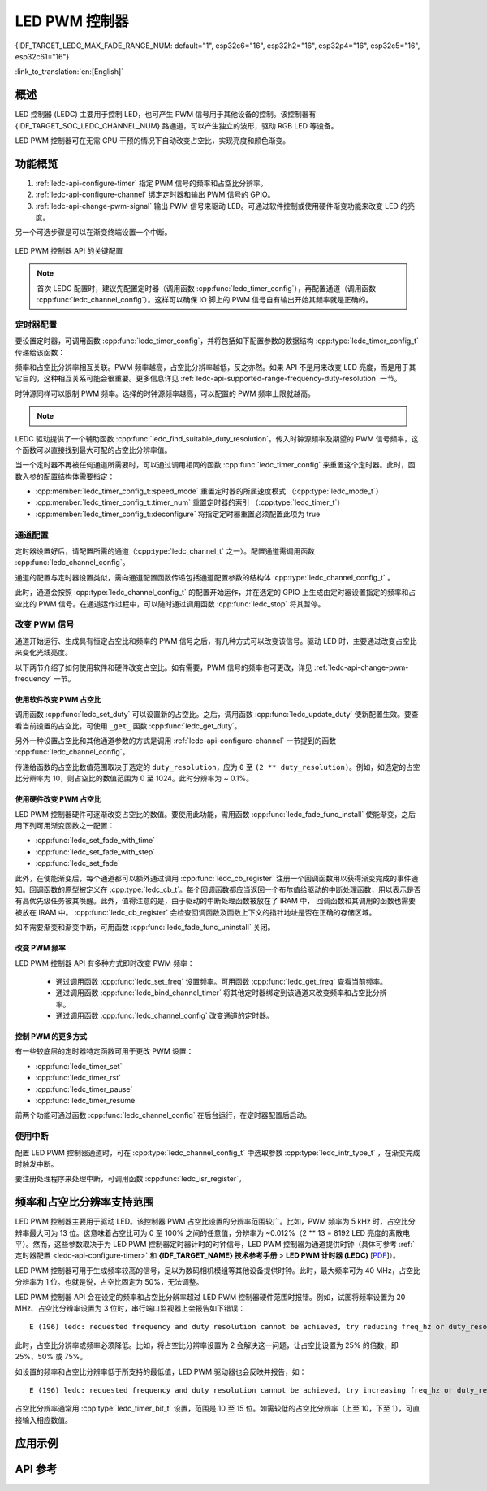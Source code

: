 LED PWM 控制器
==============

{IDF_TARGET_LEDC_MAX_FADE_RANGE_NUM: default="1", esp32c6="16", esp32h2="16", esp32p4="16", esp32c5="16", esp32c61="16"}

:link_to_translation:`en:[English]`

概述
------------

LED 控制器 (LEDC) 主要用于控制 LED，也可产生 PWM 信号用于其他设备的控制。该控制器有 {IDF_TARGET_SOC_LEDC_CHANNEL_NUM} 路通道，可以产生独立的波形，驱动 RGB LED 等设备。

.. only:: esp32

    LEDC 通道共有两组，分别为 8 路高速通道和 8 路低速通道。高速通道模式在硬件中实现，可以自动且无干扰地改变 PWM 占空比。低速通道模式下，PWM 占空比需要由软件中的驱动器改变。每组通道都可以使用不同的时钟源。

LED PWM 控制器可在无需 CPU 干预的情况下自动改变占空比，实现亮度和颜色渐变。


功能概览
----------------------

.. only:: esp32

    设置 LEDC 通道在 :ref:`高速模式或低速模式 <ledc-api-high_low_speed_mode>` 下运行，需要进行如下配置：


.. only:: not esp32

    设置 LEDC 通道分三步完成。注意，与 ESP32 不同，{IDF_TARGET_NAME} 仅支持设置通道为低速模式。

1. :ref:`ledc-api-configure-timer` 指定 PWM 信号的频率和占空比分辨率。
2. :ref:`ledc-api-configure-channel` 绑定定时器和输出 PWM 信号的 GPIO。
3. :ref:`ledc-api-change-pwm-signal` 输出 PWM 信号来驱动 LED。可通过软件控制或使用硬件渐变功能来改变 LED 的亮度。

另一个可选步骤是可以在渐变终端设置一个中断。

.. figure:: ../../../_static/ledc-api-settings.jpg
    :align: center
    :alt: Key Settings of LED PWM Controller's API
    :figclass: align-center

    LED PWM 控制器 API 的关键配置

.. note::

    首次 LEDC 配置时，建议先配置定时器（调用函数 :cpp:func:`ledc_timer_config`），再配置通道（调用函数 :cpp:func:`ledc_channel_config`）。这样可以确保 IO 脚上的 PWM 信号自有输出开始其频率就是正确的。


.. _ledc-api-configure-timer:

定时器配置
^^^^^^^^^^^^^^^

要设置定时器，可调用函数 :cpp:func:`ledc_timer_config`，并将包括如下配置参数的数据结构 :cpp:type:`ledc_timer_config_t` 传递给该函数：

.. list::

    :esp32:     - 速度模式 :cpp:type:`ledc_mode_t`
    :not esp32: - 速度模式（值必须为 ``LEDC_LOW_SPEED_MODE``）
    - 定时器索引 :cpp:type:`ledc_timer_t`
    - PWM 信号频率（Hz）
    - PWM 占空比分辨率
    - 时钟源 :cpp:type:`ledc_clk_cfg_t`

频率和占空比分辨率相互关联。PWM 频率越高，占空比分辨率越低，反之亦然。如果 API 不是用来改变 LED 亮度，而是用于其它目的，这种相互关系可能会很重要。更多信息详见 :ref:`ledc-api-supported-range-frequency-duty-resolution` 一节。

时钟源同样可以限制 PWM 频率。选择的时钟源频率越高，可以配置的 PWM 频率上限就越高。

.. only:: esp32

    .. list-table:: {IDF_TARGET_NAME} LEDC 时钟源特性
       :widths: 5 5 8 20
       :header-rows: 1

       * - 时钟名称
         - 时钟频率
         - 速度模式
         - 时钟功能
       * - APB_CLK
         - 80 MHz
         - 高速 / 低速
         - /
       * - REF_TICK
         - 1 MHz
         - 高速 / 低速
         - 支持动态调频 (DFS) 功能
       * - RC_FAST_CLK
         - ~ 8 MHz
         - 低速
         - 支持动态调频 (DFS) 功能，支持 Light-sleep 模式

.. only:: esp32s2

    .. list-table:: {IDF_TARGET_NAME} LEDC 时钟源特性
       :widths: 10 10 30
       :header-rows: 1

       * - 时钟名称
         - 时钟频率
         - 时钟功能
       * - APB_CLK
         - 80 MHz
         - /
       * - REF_TICK
         - 1 MHz
         - 支持动态调频 (DFS) 功能
       * - RC_FAST_CLK
         - ~ 8 MHz
         - 支持动态调频 (DFS) 功能，支持 Light-sleep 模式
       * - XTAL_CLK
         - 40 MHz
         - 支持动态调频 (DFS) 功能

.. only:: esp32s3 or esp32c3

    .. list-table:: {IDF_TARGET_NAME} LEDC 时钟源特性
       :widths: 10 10 30
       :header-rows: 1

       * - 时钟名称
         - 时钟频率
         - 时钟功能
       * - APB_CLK
         - 80 MHz
         - /
       * - RC_FAST_CLK
         - ~ 20 MHz
         - 支持动态调频 (DFS) 功能，支持 Light-sleep 模式
       * - XTAL_CLK
         - 40 MHz
         - 支持动态调频 (DFS) 功能

.. only:: esp32c2

    .. list-table:: {IDF_TARGET_NAME} LEDC 时钟源特性
       :widths: 10 10 30
       :header-rows: 1

       * - 时钟名称
         - 时钟频率
         - 时钟功能
       * - PLL_60M_CLK
         - 60 MHz
         - /
       * - RC_FAST_CLK
         - ~ 20 MHz
         - 支持动态调频 (DFS) 功能，支持 Light-sleep 模式
       * - XTAL_CLK
         - 40/26 MHz
         - 支持动态调频 (DFS) 功能

.. only:: esp32c5

    .. list-table:: {IDF_TARGET_NAME} LEDC 时钟源特性
       :widths: 10 10 30
       :header-rows: 1

       * - 时钟名称
         - 时钟频率
         - 时钟功能
       * - PLL_80M_CLK
         - 80 MHz
         - /
       * - RC_FAST_CLK
         - ~ 17.5 MHz
         - 支持动态调频 (DFS) 功能，支持 Light-sleep 模式
       * - XTAL_CLK
         - 48 MHz
         - 支持动态调频 (DFS) 功能

.. only:: esp32c6 or esp32c61 or esp32p4

    .. list-table:: {IDF_TARGET_NAME} LEDC 时钟源特性
       :widths: 10 10 30
       :header-rows: 1

       * - 时钟名称
         - 时钟频率
         - 时钟功能
       * - PLL_80M_CLK
         - 80 MHz
         - /
       * - RC_FAST_CLK
         - ~ 17.5 MHz
         - 支持动态调频 (DFS) 功能，支持 Light-sleep 模式
       * - XTAL_CLK
         - 40 MHz
         - 支持动态调频 (DFS) 功能

.. only:: esp32h2

    .. list-table:: {IDF_TARGET_NAME} LEDC 时钟源特性
       :widths: 10 10 30
       :header-rows: 1

       * - 时钟名称
         - 时钟频率
         - 时钟功能
       * - PLL_96M_CLK
         - 96 MHz
         - /
       * - RC_FAST_CLK
         - ~ 8 MHz
         - 支持动态调频 (DFS) 功能，支持 Light-sleep 模式
       * - XTAL_CLK
         - 32 MHz
         - 支持动态调频 (DFS) 功能

.. note::

    .. only:: SOC_CLK_RC_FAST_SUPPORT_CALIBRATION

        1. 如果 {IDF_TARGET_NAME} 的定时器选用了 ``RC_FAST_CLK`` 作为其时钟源，驱动会通过内部校准来得知这个时钟源的实际频率。这样确保了输出 PWM 信号频率的精准性。

    .. only:: not SOC_CLK_RC_FAST_SUPPORT_CALIBRATION

        1. 如果 {IDF_TARGET_NAME} 的定时器选用了 ``RC_FAST_CLK`` 作为其时钟源，LEDC 的输出 PWM 信号频率可能会与设定值有一定偏差。由于 {IDF_TARGET_NAME} 的硬件限制，驱动无法通过内部校准得知这个时钟源的实际频率。因此驱动默认使用其理论频率进行计算。

    .. only:: not SOC_LEDC_HAS_TIMER_SPECIFIC_MUX

        2. {IDF_TARGET_NAME} 的所有定时器共用一个时钟源。因此 {IDF_TARGET_NAME} 不支持给不同的定时器配置不同的时钟源。

LEDC 驱动提供了一个辅助函数 :cpp:func:`ledc_find_suitable_duty_resolution`。传入时钟源频率及期望的 PWM 信号频率，这个函数可以直接找到最大可配的占空比分辨率值。

当一个定时器不再被任何通道所需要时，可以通过调用相同的函数 :cpp:func:`ledc_timer_config` 来重置这个定时器。此时，函数入参的配置结构体需要指定：

-  :cpp:member:`ledc_timer_config_t::speed_mode` 重置定时器的所属速度模式 （:cpp:type:`ledc_mode_t`）

-  :cpp:member:`ledc_timer_config_t::timer_num` 重置定时器的索引 （:cpp:type:`ledc_timer_t`）

-  :cpp:member:`ledc_timer_config_t::deconfigure` 将指定定时器重置必须配置此项为 true


.. _ledc-api-configure-channel:

通道配置
^^^^^^^^^^^^^^^^^

定时器设置好后，请配置所需的通道（:cpp:type:`ledc_channel_t` 之一）。配置通道需调用函数 :cpp:func:`ledc_channel_config`。

通道的配置与定时器设置类似，需向通道配置函数传递包括通道配置参数的结构体 :cpp:type:`ledc_channel_config_t` 。

此时，通道会按照 :cpp:type:`ledc_channel_config_t` 的配置开始运作，并在选定的 GPIO 上生成由定时器设置指定的频率和占空比的 PWM 信号。在通道运作过程中，可以随时通过调用函数 :cpp:func:`ledc_stop` 将其暂停。


.. _ledc-api-change-pwm-signal:

改变 PWM 信号
^^^^^^^^^^^^^^^^^

通道开始运行、生成具有恒定占空比和频率的 PWM 信号之后，有几种方式可以改变该信号。驱动 LED 时，主要通过改变占空比来变化光线亮度。

以下两节介绍了如何使用软件和硬件改变占空比。如有需要，PWM 信号的频率也可更改，详见 :ref:`ledc-api-change-pwm-frequency` 一节。

.. only:: not esp32

    .. note::

        在 {IDF_TARGET_NAME} 的 LED PWM 控制器中，所有的定时器和通道都只支持低速模式。对 PWM 设置的任何改变，都需要由软件显式地触发（见下文）。


使用软件改变 PWM 占空比
""""""""""""""""""""""""""""""""""""

调用函数 :cpp:func:`ledc_set_duty` 可以设置新的占空比。之后，调用函数 :cpp:func:`ledc_update_duty` 使新配置生效。要查看当前设置的占空比，可使用 ``_get_`` 函数 :cpp:func:`ledc_get_duty`。

另外一种设置占空比和其他通道参数的方式是调用 :ref:`ledc-api-configure-channel` 一节提到的函数 :cpp:func:`ledc_channel_config`。

传递给函数的占空比数值范围取决于选定的 ``duty_resolution``，应为 ``0`` 至 ``(2 ** duty_resolution)``。例如，如选定的占空比分辨率为 10，则占空比的数值范围为 0 至 1024。此时分辨率为 ~ 0.1%。

.. only:: esp32 or esp32s2 or esp32s3 or esp32c3 or esp32c2 or esp32c6 or esp32h2 or esp32p4

    .. warning::

        在 {IDF_TARGET_NAME} 上，当通道绑定的定时器配置了其最大 PWM 占空比分辨率（ ``MAX_DUTY_RES`` ），通道的占空比不能被设置到 ``(2 ** MAX_DUTY_RES)`` 。否则，硬件内部占空比计数器会溢出，并导致占空比计算错误。


使用硬件改变 PWM 占空比
""""""""""""""""""""""""""""""""""""

LED PWM 控制器硬件可逐渐改变占空比的数值。要使用此功能，需用函数 :cpp:func:`ledc_fade_func_install` 使能渐变，之后用下列可用渐变函数之一配置：

* :cpp:func:`ledc_set_fade_with_time`
* :cpp:func:`ledc_set_fade_with_step`
* :cpp:func:`ledc_set_fade`

.. only:: SOC_LEDC_GAMMA_CURVE_FADE_SUPPORTED

    {IDF_TARGET_NAME} 的硬件额外支持多达 {IDF_TARGET_LEDC_MAX_FADE_RANGE_NUM} 次，无需 CPU 介入的连续渐变。此功能可以更加有效便捷得实现一个带伽马校正的渐变。

    众所周知，人眼所感知的亮度与 PWM 占空比并非成线性关系。为了能使人感观上认为一盏灯明暗的变化是线性的，我们对其 PWM 信号的占空比控制必须为非线性的，俗称伽马校正。LED PWM 控制器可以通过多段线型拟合来模仿伽马曲线渐变。 你需要自己在应用程序中分配一段用以保存渐变参数的内存块，并提供开始和结束的占空比，伽马校正公式，以及期望的线性渐变段数信息，:cpp:func:`ledc_fill_multi_fade_param_list` 就能快速生成所有分段线性渐变的参数。或者你也可以自己直接构造一个 :cpp:type:`ledc_fade_param_config_t` 的数组。在获得所有渐变参数后，通过将 :cpp:type:`ledc_fade_param_config_t` 数组的指针和渐变区间数传入 :cpp:func:`ledc_set_multi_fade`，一次连续渐变的配置就完成了。

.. only:: esp32

    最后需要调用 :cpp:func:`ledc_fade_start` 开启渐变。渐变可以在阻塞或非阻塞模式下运行，具体区别请查看 :cpp:enum:`ledc_fade_mode_t`。需要特别注意的是，不管在哪种模式下，下一次渐变或单次占空比配置的指令生效都必须等到前一次渐变结束。由于 {IDF_TARGET_NAME} 的硬件限制，在渐变达到原先预期的占空比前想要中止本次渐变是不被支持的。

.. only:: not esp32

    最后需要调用 :cpp:func:`ledc_fade_start` 开启渐变。渐变可以在阻塞或非阻塞模式下运行，具体区别请查看 :cpp:enum:`ledc_fade_mode_t`。需要特别注意的是，不管在哪种模式下，下一次渐变或是单次占空比配置的指令生效都必须等到前一次渐变完成或被中止。中止一个正在运行中的渐变需要调用函数 :cpp:func:`ledc_fade_stop`。

此外，在使能渐变后，每个通道都可以额外通过调用 :cpp:func:`ledc_cb_register` 注册一个回调函数用以获得渐变完成的事件通知。回调函数的原型被定义在 :cpp:type:`ledc_cb_t`。每个回调函数都应当返回一个布尔值给驱动的中断处理函数，用以表示是否有高优先级任务被其唤醒。此外，值得注意的是，由于驱动的中断处理函数被放在了 IRAM 中， 回调函数和其调用的函数也需要被放在 IRAM 中。 :cpp:func:`ledc_cb_register` 会检查回调函数及函数上下文的指针地址是否在正确的存储区域。

如不需要渐变和渐变中断，可用函数 :cpp:func:`ledc_fade_func_uninstall` 关闭。


.. _ledc-api-change-pwm-frequency:

改变 PWM 频率
""""""""""""""""""""

LED PWM 控制器 API 有多种方式即时改变 PWM 频率：

    * 通过调用函数 :cpp:func:`ledc_set_freq` 设置频率。可用函数 :cpp:func:`ledc_get_freq` 查看当前频率。
    * 通过调用函数 :cpp:func:`ledc_bind_channel_timer` 将其他定时器绑定到该通道来改变频率和占空比分辨率。
    * 通过调用函数 :cpp:func:`ledc_channel_config` 改变通道的定时器。


控制 PWM 的更多方式
"""""""""""""""""""""

有一些较底层的定时器特定函数可用于更改 PWM 设置：

* :cpp:func:`ledc_timer_set`
* :cpp:func:`ledc_timer_rst`
* :cpp:func:`ledc_timer_pause`
* :cpp:func:`ledc_timer_resume`

前两个功能可通过函数 :cpp:func:`ledc_channel_config` 在后台运行，在定时器配置后启动。


使用中断
^^^^^^^^^^^^^^

配置 LED PWM 控制器通道时，可在 :cpp:type:`ledc_channel_config_t` 中选取参数 :cpp:type:`ledc_intr_type_t` ，在渐变完成时触发中断。

要注册处理程序来处理中断，可调用函数 :cpp:func:`ledc_isr_register`。


.. only:: esp32

    .. _ledc-api-high_low_speed_mode:

    LED PWM 控制器高速和低速模式
    ----------------------------------

    高速模式的优点是可平稳地改变定时器设置。也就是说，高速模式下如定时器设置改变，此变更会自动应用于定时器的下一次溢出中断。而更新低速定时器时，设置变更应由软件显式触发。LED PWM 驱动的设置将在硬件层面被修改，比如在调用函数 :cpp:func:`ledc_timer_config` 或 :cpp:func:`ledc_timer_set` 时。

    更多关于速度模式的详细信息请参阅 **{IDF_TARGET_NAME} 技术参考手册** > **LED PWM 控制器 (LEDC)** [`PDF <{IDF_TARGET_TRM_EN_URL}#ledpwm>`__]。

    .. _ledc-api-supported-range-frequency-duty-resolution:

.. only:: not esp32

    .. _ledc-api-supported-range-frequency-duty-resolution:

频率和占空比分辨率支持范围
-------------------------------------------------

LED PWM 控制器主要用于驱动 LED。该控制器 PWM 占空比设置的分辨率范围较广。比如，PWM 频率为 5 kHz 时，占空比分辨率最大可为 13 位。这意味着占空比可为 0 至 100% 之间的任意值，分辨率为 ~0.012%（2 ** 13 = 8192 LED 亮度的离散电平）。然而，这些参数取决于为 LED PWM 控制器定时器计时的时钟信号，LED PWM 控制器为通道提供时钟（具体可参考 :ref:`定时器配置 <ledc-api-configure-timer>` 和 **{IDF_TARGET_NAME} 技术参考手册** > **LED PWM 计时器 (LEDC)** [`PDF <{IDF_TARGET_TRM_EN_URL}#ledpwm>`__]）。

LED PWM 控制器可用于生成频率较高的信号，足以为数码相机模组等其他设备提供时钟。此时，最大频率可为 40 MHz，占空比分辨率为 1 位。也就是说，占空比固定为 50%，无法调整。

LED PWM 控制器 API 会在设定的频率和占空比分辨率超过 LED PWM 控制器硬件范围时报错。例如，试图将频率设置为 20 MHz、占空比分辨率设置为 3 位时，串行端口监视器上会报告如下错误：

.. highlight:: none

::

    E (196) ledc: requested frequency and duty resolution cannot be achieved, try reducing freq_hz or duty_resolution. div_param=128

此时，占空比分辨率或频率必须降低。比如，将占空比分辨率设置为 2 会解决这一问题，让占空比设置为 25% 的倍数，即 25%、50% 或 75%。

如设置的频率和占空比分辨率低于所支持的最低值，LED PWM 驱动器也会反映并报告，如：

::

    E (196) ledc: requested frequency and duty resolution cannot be achieved, try increasing freq_hz or duty_resolution. div_param=128000000

占空比分辨率通常用 :cpp:type:`ledc_timer_bit_t` 设置，范围是 10 至 15 位。如需较低的占空比分辨率（上至 10，下至 1），可直接输入相应数值。


应用示例
-------------------

.. list::

    * :example:`peripherals/ledc/ledc_basic` 演示了如何使用 LEDC 生成低速模式的 PWM 信号。
    * :example:`peripherals/ledc/ledc_fade` 演示了如何使用 LEDC 实现 LED 亮度的渐变控制。
    :SOC_LEDC_GAMMA_CURVE_FADE_SUPPORTED: * :example:`peripherals/ledc/ledc_gamma_curve_fade` 演示了如何使用 LEDC 对 RGB LED 实现带伽马校正的颜色控制。


API 参考
-------------

.. include-build-file:: inc/ledc.inc
.. include-build-file:: inc/ledc_types.inc
